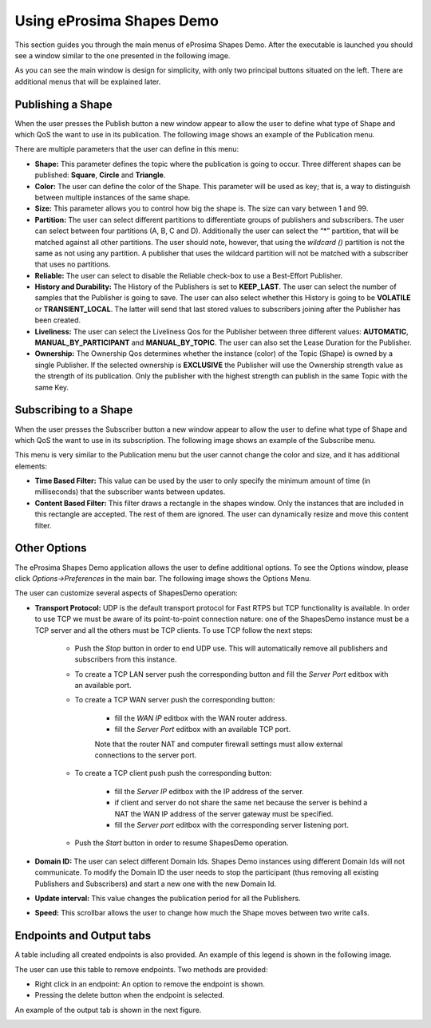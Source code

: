 Using eProsima Shapes Demo
============================

This section guides you through the main menus of eProsima Shapes Demo. After the executable is launched you should see a window similar to the one presented in the following image.

.. image:: mainWindow.png
   :scale: 100 %
   :alt: Main Window
   :align: center

As you can see the main window is design for simplicity, with only two principal buttons situated on the left. There are additional menus that will be explained later.

Publishing a Shape
------------------

When the user presses the Publish button a new window appear to allow the user to define what type of Shape and which QoS the want to use in its publication. The following image shows an example of the Publication menu.

.. image:: publish.png
   :scale: 100 %
   :alt: Publish Window
   :align: center

There are multiple parameters that the user can define in this menu:

- **Shape:** This parameter defines the topic where the publication is going to occur. Three different shapes can be published: **Square**, **Circle** and **Triangle**. 


- **Color:** The user can define the color of the Shape. This parameter will be used as key; that is, a way to distinguish between multiple instances of the same shape.


- **Size:** This parameter allows you to control how big the shape is. The size can vary between 1 and 99.


- **Partition:** The user can select different partitions to differentiate groups of publishers and subscribers. The user can select between four partitions (A, B, C and D). Additionally the user can select the “*” partition, that will be matched against all other partitions. The user should note, however, that using the *wildcard ()* partition is not the same as not using any partition. A publisher that uses the wildcard partition will not be matched with a subscriber that uses no partitions. 


- **Reliable:** The user can select to disable the Reliable check-box to use a Best-Effort Publisher.


- **History and Durability:** The History of the Publishers is set to **KEEP_LAST**. The user can select the number of samples that the Publisher is going to save. The user can also select whether this History is going to be **VOLATILE** or **TRANSIENT_LOCAL**. The latter will send that last stored values to subscribers joining after the Publisher has been created. 


- **Liveliness:** The user can select the Liveliness Qos for the Publisher between three different values: **AUTOMATIC**, **MANUAL_BY_PARTICIPANT** and **MANUAL_BY_TOPIC**. The user can also set the Lease Duration for the Publisher. 


- **Ownership:** The Ownership Qos determines whether the instance (color) of the Topic (Shape) is owned by a single Publisher. If the selected ownership is **EXCLUSIVE** the Publisher will use the Ownership strength value as the strength of its publication. Only the publisher with the highest strength can publish in the same Topic with the same Key. 

Subscribing to a Shape
----------------------

When the user presses the Subscriber button a new window appear to allow the user to define what type of Shape and which QoS the want to use in its subscription. The following image shows an example of the Subscribe menu.

.. image:: subscribe.png
   :scale: 100 %
   :alt: Subscribe Window
   :align: center

This menu is very similar to the Publication menu but the user cannot change the color and size, and it has additional elements:

- **Time Based Filter:** This value can be used by the user to only specify the minimum amount of time (in milliseconds) that the subscriber wants between updates. 

- **Content Based Filter:** This filter draws a rectangle in the shapes window. Only the instances that are included in this rectangle are accepted. The rest of them are ignored. The user can dynamically resize and move this content filter. 

Other Options
-------------

The eProsima Shapes Demo application allows the user to define additional options. To see the Options window, please click *Options->Preferences* in the main bar. The following image shows the Options Menu.

.. image:: options.png
   :scale: 75 %
   :alt: Options Window
   :align: center
   
   
The user can customize several aspects of ShapesDemo operation:

- **Transport Protocol:** UDP is the default transport protocol for Fast RTPS but TCP functionality is available. In order to use TCP we must be aware of its point-to-point connection nature: one of the ShapesDemo instance must be a TCP server and all the others must be TCP clients. To use TCP follow the next steps:
	
	+ Push the *Stop* button in order to end UDP use. This will automatically remove all publishers and subscribers from this instance.
	
	+ To create a TCP LAN server push the corresponding button and fill the *Server Port* editbox with an available port.
	
	+ To create a TCP WAN server push the corresponding button:
	
		- fill the *WAN IP* editbox with the WAN router address.
		- fill the *Server Port* editbox with an available TCP port.
		
		Note that the router NAT and computer firewall settings must allow external connections to the server port.
	
	+ To create a TCP client push push the corresponding button:
	
		- fill the *Server IP* editbox with the IP address of the server.
		- if client and server do not share the same net because the server is behind a NAT the WAN IP address of the server gateway must be specified.
		- fill the *Server port* editbox with the corresponding server listening port.
	
	+ Push the *Start* button in order to resume ShapesDemo operation.


- **Domain ID:** The user can select different Domain Ids. Shapes Demo instances using different Domain Ids will not communicate. To modify the Domain ID the user needs to stop the participant (thus removing all existing Publishers and Subscribers) and start a new one with the new Domain Id.

- **Update interval:** This value changes the publication period for all the Publishers. 

- **Speed:** This scrollbar allows the user to change how much the Shape moves between two write calls. 

Endpoints and Output tabs
-------------------------

A table including all created endpoints is also provided. An example of this legend is shown in the following image.

.. image:: table1.png
   :scale: 100 %
   :alt: Endpoints
   :align: center

The user can use this table to remove endpoints. Two methods are provided:

- Right click in an endpoint: An option to remove the endpoint is shown.
- Pressing the delete button when the endpoint is selected. 

An example of the output tab is shown in the next figure.

.. image:: table2.png
   :scale: 100 %
   :alt: Outputs
   :align: center
